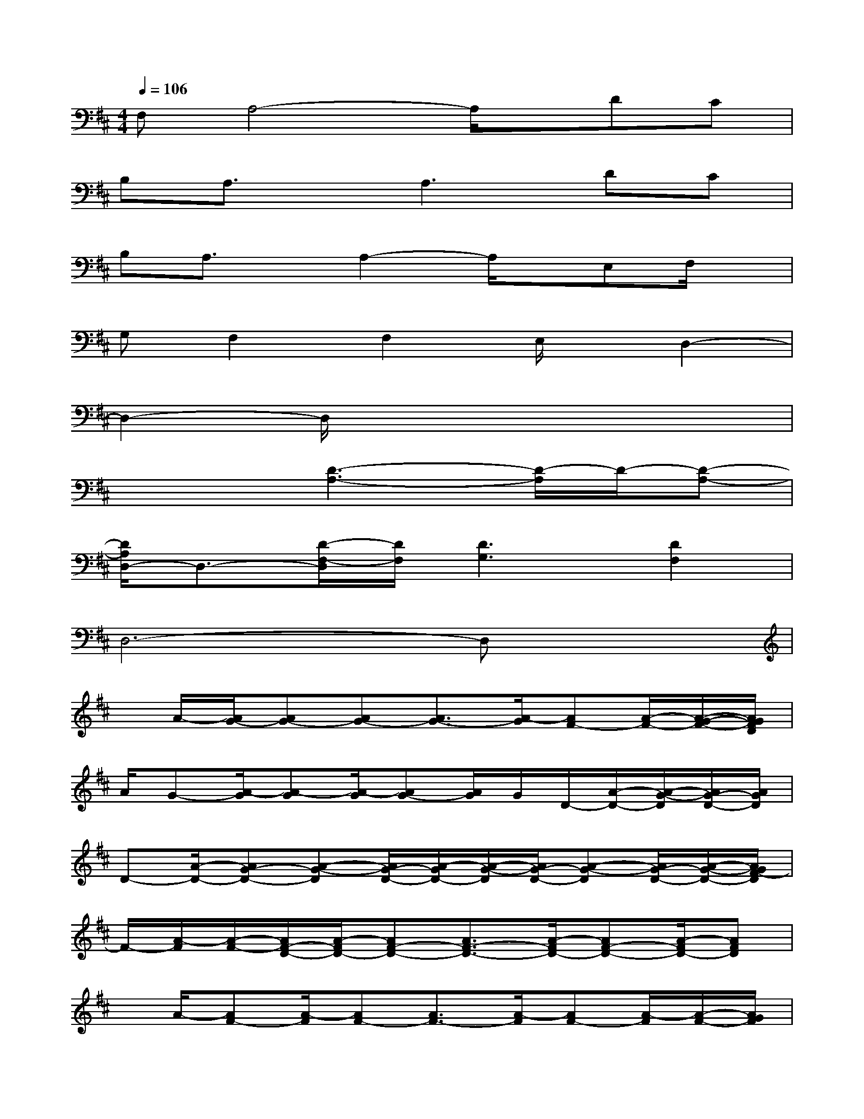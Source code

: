 X:1
T:
M:4/4
L:1/8
Q:1/4=106
K:D%2sharps
V:1
F,A,4-A,/2x/2DC|
B,A,3/2x/2A,2>D2C|
B,A,3/2x/2A,2-A,/2x/2E,F,/2x/2|
G,F,2F,2E,/2x/2D,2-|
D,2-D,/2x4x3/2|
x3[D3-A,3-][D/2-A,/2]D/2-[D-A,-]|
[D/2A,/2D,/2-]D,3/2-[D/2-F,/2-D,/2][D/2F,/2][D3G,3][D2F,2]|
D,6-D,x|
x/2A/2-[A/2G/2-][AG-][AG-][A3/2G3/2-][A/2-G/2][AF-][A/2-F/2-][A/2-G/2-F/2-][A/2G/2F/2D/2]|
A/2G-[A/2-G/2][A-G][A/2-G/2][AG-][A/2G/2]G/2D/2-[A/2-D/2-][A/2-G/2-D/2][A/2G/2-D/2-][A/2G/2D/2]|
D-[A/2-D/2-][AG-D-][A-G-D][A/2G/2-D/2-][A/2-G/2D/2-][A/2-G/2-D/2][A/2G/2-D/2-][A-G-D][A/2G/2-D/2-][A/2-G/2-D/2-][A/2G/2F/2-D/2]|
F/2-[A/2-F/2][A/2-F/2-][A/2F/2-D/2-][A/2-F/2D/2-][AF-D-][A3/2F3/2-D3/2-][A/2-F/2D/2-][AF-D-][A/2-F/2D/2-][AFD]|
x/2A/2-[AF-][A/2-F/2][AF-][A3/2F3/2-][A/2-F/2][AF-][A/2-F/2][A/2-F/2-][A/2G/2F/2]|
A-[A/2D/2-][A-D][A/2D/2-][A/2D/2]G/2-[G/2-F/2-][A/2-G/2-F/2][A/2-G/2-F/2-][A/2G/2-F/2-D/2-][A-G-F-D][A/2G/2-F/2-D/2-][A/2-G/2F/2D/2]|
A/2A/2-[AD]A3/2x2A,/2D/2D/2E/2E/2-|
E/2E/2-[E/2-D/2-][E-DA,-][ED-A,-][E3/2D3/2-A,3/2-][E/2D/2A,/2]D/2-[D/2-A,/2-][E/2-D/2A,/2-][ED-A,]